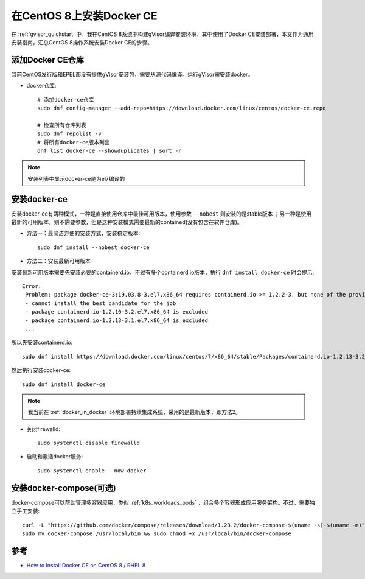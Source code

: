 .. _install_docker_centos8:

==========================
在CentOS 8上安装Docker CE
==========================

在 :ref:`gvisor_quickstart` 中，我在CentOS 8系统中构建gVisor编译安装环境，其中使用了Docker CE安装部署，本文作为通用安装指南，汇总CentOS 8操作系统安装Docker CE的步骤。

添加Docker CE仓库
===================

当前CentOS发行版和EPEL都没有提供gVisor安装包，需要从源代码编译。运行gVisor需安装docker。

* docker仓库::

   # 添加docker-ce仓库
   sudo dnf config-manager --add-repo=https://download.docker.com/linux/centos/docker-ce.repo

   # 检查所有仓库列表
   sudo dnf repolist -v
   # 将所有docker-ce版本列出
   dnf list docker-ce --showduplicates | sort -r

.. note::

   安装列表中显示docker-ce是为el7编译的

安装docker-ce
==============

安装docker-ce有两种模式，一种是直接使用仓库中最佳可用版本，使用参数 ``--nobest`` 则安装的是stable版本 ；另一种是使用最新的可用版本，则不需要参数，但是这种安装模式需要最新的contained(没有包含在软件仓库)。

* 方法一：最简洁方便的安装方式，安装稳定版本::

   sudo dnf install --nobest docker-ce

* 方法二：安装最新可用版本

安装最新可用版本需要先安装必要的containerd.io，不过有多个containerd.io版本，执行 ``dnf install docker-ce`` 时会提示::

   Error:
    Problem: package docker-ce-3:19.03.8-3.el7.x86_64 requires containerd.io >= 1.2.2-3, but none of the providers can be installed
    - cannot install the best candidate for the job
    - package containerd.io-1.2.10-3.2.el7.x86_64 is excluded
    - package containerd.io-1.2.13-3.1.el7.x86_64 is excluded
    ...

所以先安装containerd.io::

   sudo dnf install https://download.docker.com/linux/centos/7/x86_64/stable/Packages/containerd.io-1.2.13-3.2.el7.x86_64.rpm

然后执行安装docker-ce::

   sudo dnf install docker-ce

.. note::

   我当前在 :ref:`docker_in_docker` 环境部署持续集成系统，采用的是最新版本，即方法2。

* 关闭firewalld::

   sudo systemctl disable firewalld

* 启动和激活docker服务::

   sudo systemctl enable --now docker

安装docker-compose(可选)
=========================

docker-compose可以帮助管理多容器应用，类似 :ref:`k8s_workloads_pods` ，组合多个容器形成应用服务架构。不过，需要独立手工安装::

   curl -L "https://github.com/docker/compose/releases/download/1.23.2/docker-compose-$(uname -s)-$(uname -m)" -o docker-compose
   sudo mv docker-compose /usr/local/bin && sudo chmod +x /usr/local/bin/docker-compose

参考
======

- `How to Install Docker CE on CentOS 8 / RHEL 8 <https://www.linuxtechi.com/install-docker-ce-centos-8-rhel-8/>`_
